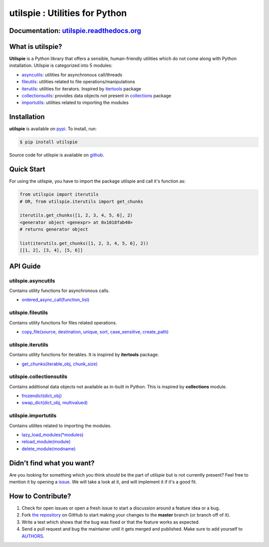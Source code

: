 utilspie : Utilities for Python
===============================

.. image:: https://img.shields.io/pypi/v/utilspie.svg
   :target: https://pypi.python.org/pypi/utilspie
   :alt: downloads

.. image:: https://travis-ci.org/moin18/utilspie.svg?branch=master
   :alt: build status
   :target: https://travis-ci.org/moin18/utilspie

.. image:: https://codecov.io/github/moin18/utilspie/coverage.svg?branch=master
   :target: https://codecov.io/github/moin18/utilspie
   :alt: codecov

.. image:: https://img.shields.io/badge/contributions-welcome-brightgreen.svg
   :target: https://github.com/moin18/utilspie/issues
   :alt: contributor-friendly

.. image:: https://img.shields.io/badge/docs-latest-brightgreen.svg
   :target: http://utilspie.readthedocs.io/en/latest
   :alt: documentation

Documentation: `utilspie.readthedocs.org <http://utilspie.readthedocs.io/en/latest/>`_
--------------------------------------------------------------------------------------

What is utilspie?
-----------------
**Utilspie** is a Python library that offers a sensible, human-friendly utilities which do not come along with Python installation. Utilspie is categorized into 5 modules:

- `asyncutils <http://utilspie.readthedocs.io/en/latest/#utilspie-asyncutils>`_: utilities for asynchronous call/threads
- `fileutils <http://utilspie.readthedocs.io/en/latest/#utilspie-fileutils>`_: utilities related to file operations/manipulations
- `iterutils <http://utilspie.readthedocs.io/en/latest/#utilspie-iterutils>`_: utilities for iterators. Inspired by `itertools <https://docs.python.org/2/library/itertools.html>`_ package
- `collectionsutils <http://utilspie.readthedocs.io/en/latest/#utilspie-collectionsutils>`_: provides data objects not present in `collections <https://docs.python.org/2/library/collections.html>`_ package
- `importutils <http://utilspie.readthedocs.io/en/latest/#utilspie-importutils>`_: utilities related to importing the modules


Installation
------------
**utilspie** is available on `pypi <https://pypi.python.org/pypi/utilspie>`_. To install, run:

.. code-block:: bash

    $ pip install utilspie

Source code for utilspie is available on `github <https://github.com/moin18/utilspie>`_.


Quick Start
-----------
For using the utilspie, you have to import the package utilspie and call it's function as:

.. code-block:: python

    from utilspie import iterutils
    # OR, from utilspie.iterutils import get_chunks

    iterutils.get_chunks([1, 2, 3, 4, 5, 6], 2)
    <generator object <genexpr> at 0x1018fab40>
    # returns generator object

    list(iterutils.get_chunks([1, 2, 3, 4, 5, 6], 2))
    [[1, 2], [3, 4], [5, 6]]


API Guide
---------

-------------------
utilspie.asyncutils
-------------------
Contains utility functions for asynchronous calls.

- `ordered_async_call(function_list) <http://utilspie.readthedocs.io/en/latest/#ordered-async-call>`_


------------------
utilspie.fileutils
------------------
Contains utility functions for files related operations.

- `copy_file(source, destination, unique, sort, case_sensitive, create_path) <http://utilspie.readthedocs.io/en/latest/#copy-file>`_


------------------
utilspie.iterutils
------------------
Contains utility functions for iterables. It is inspired by **itertools** package.

- `get_chunks(iterable_obj, chunk_size) <http://utilspie.readthedocs.io/en/latest/#get-chunks>`_


-------------------------
utilspie.collectionsutils
-------------------------
Contains additional data objects not available as in-built in Python. This is inspired by **collections** module.

- `frozendict(dict_obj) <http://utilspie.readthedocs.io/en/latest/#frozendict>`_
- `swap_dict(dict_obj, multivalued) <http://utilspie.readthedocs.io/en/latest/#swap-dict>`_


--------------------
utilspie.importutils
--------------------
Contains utilites related to importing the modules.

- `lazy_load_modules(*modules) <http://utilspie.readthedocs.io/en/latest/#lazy-load-modules>`_
- `reload_module(module) <http://utilspie.readthedocs.io/en/latest/#reload-module>`_
- `delete_module(modname) <http://utilspie.readthedocs.io/en/latest/#delete-module>`_


Didn't find what you want?
--------------------------
Are you looking for something which you think should be the part of *utilspie* but is not currently present? Feel free to mention it by
opening a `issue <https://github.com/moin18/utilspie/issues>`_. We will take a look at it, and will implement it if it's a good fit.


How to Contribute?
------------------

#. Check for open issues or open a fresh issue to start a discussion around a feature idea or a bug.
#. Fork `the repository`_ on GitHub to start making your changes to the **master** branch (or branch off of it).
#. Write a test which shows that the bug was fixed or that the feature works as expected.
#. Send a pull request and bug the maintainer until it gets merged and published. Make sure to add yourself to AUTHORS_.

.. _`the repository`: http://github.com/moin18/utilspie
.. _AUTHORS: https://github.com/moin18/utilspie/blob/master/AUTHORS.rst
